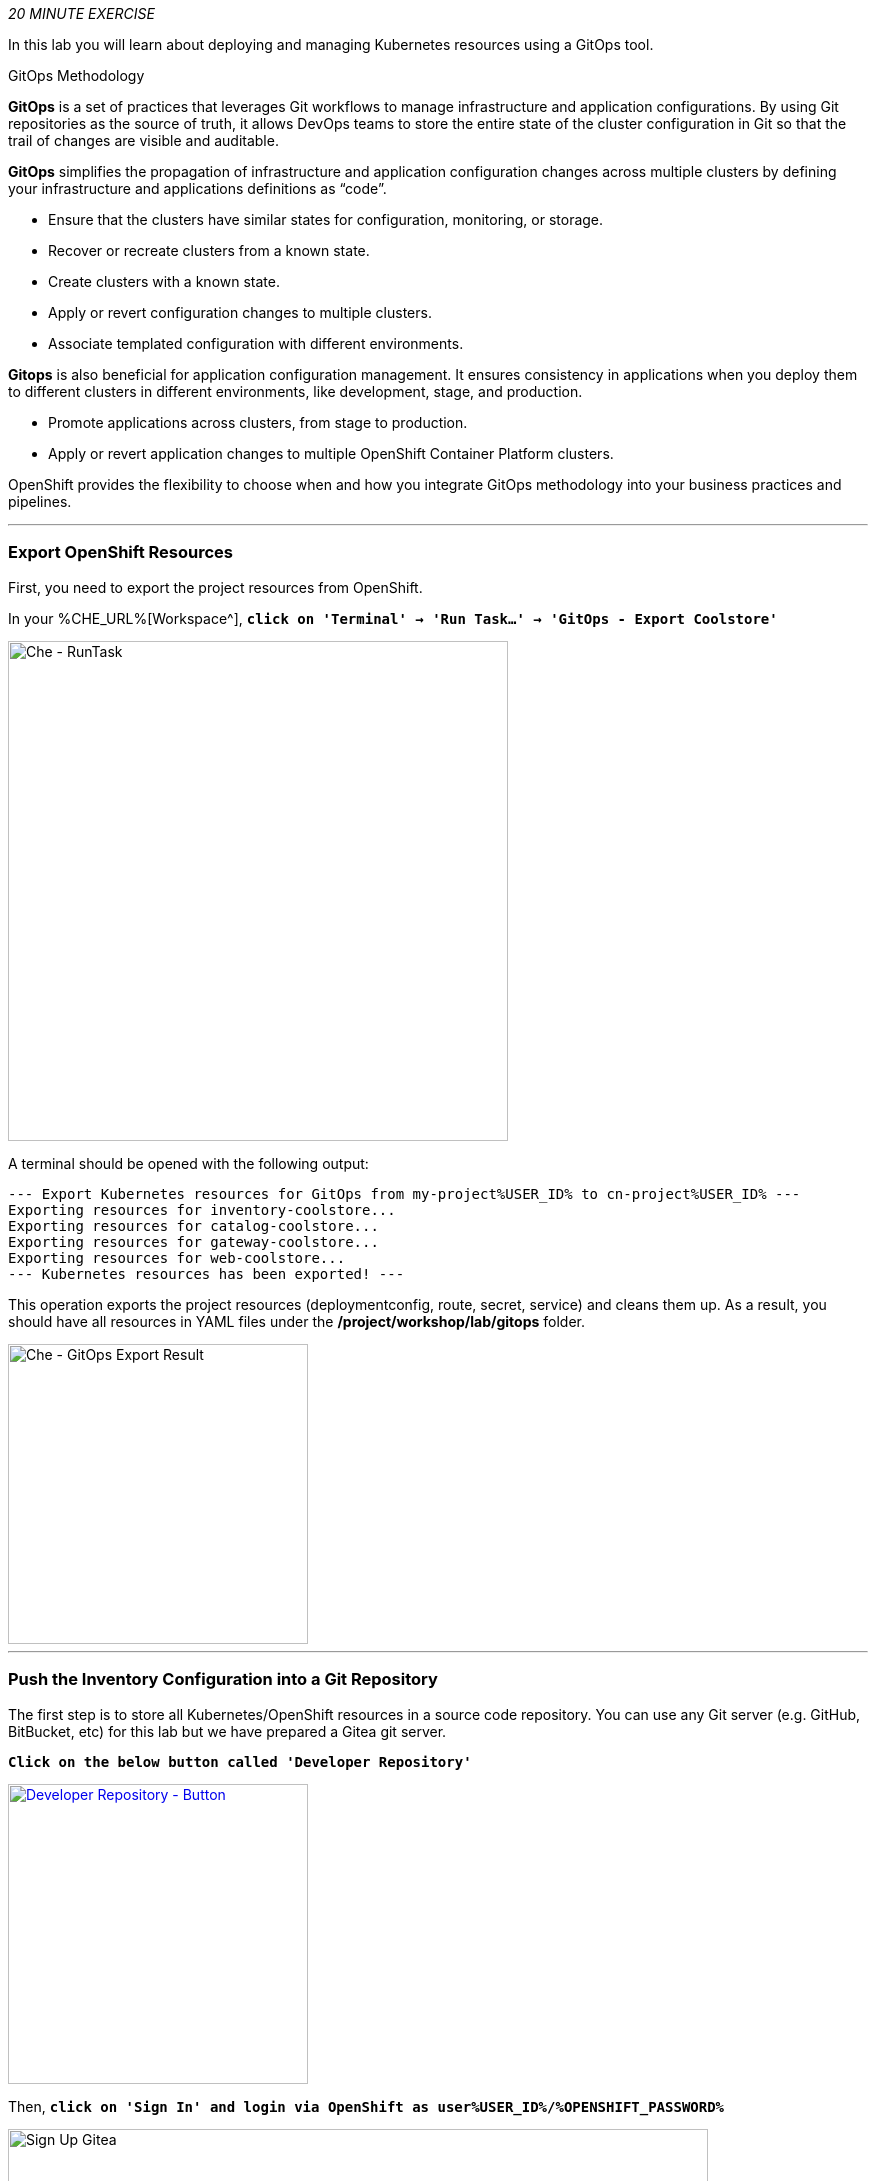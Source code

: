 :markup-in-source: verbatim,attributes,quotes
:CHE_URL: %CHE_URL%
:GIT_URL: %GIT_URL%
:GITOPS_URL: %GITOPS_URL%
:USER_ID: %USER_ID%
:OPENSHIFT_PASSWORD: %OPENSHIFT_PASSWORD%
:OPENSHIFT_CONSOLE_URL: %OPENSHIFT_CONSOLE_URL%/topology/ns/cn-project{USER_ID}

_20 MINUTE EXERCISE_

In this lab you will learn about deploying and managing Kubernetes resources using a GitOps tool.

[sidebar]
.GitOps Methodology
--
**GitOps** is a set of practices that leverages Git workflows to manage infrastructure and application configurations.
By using Git repositories as the source of truth, it allows DevOps teams to store the entire state of the cluster configuration in Git 
so that the trail of changes are visible and auditable. 

**GitOps** simplifies the propagation of infrastructure and application 
configuration changes across multiple clusters by defining your infrastructure and applications definitions as “code”.

- Ensure that the clusters have similar states for configuration, monitoring, or storage.
- Recover or recreate clusters from a known state.
- Create clusters with a known state.
- Apply or revert configuration changes to multiple clusters.
- Associate templated configuration with different environments.


**Gitops** is also beneficial for application configuration management. It ensures consistency in applications when you deploy them to 
different clusters in different environments, like development, stage, and production.

- Promote applications across clusters, from stage to production.
- Apply or revert application changes to multiple OpenShift Container Platform clusters.

OpenShift provides the flexibility to choose when and how you integrate GitOps methodology into your business practices and pipelines.
--

'''

=== Export OpenShift Resources

First, you need to export the project resources from OpenShift.

In your {CHE_URL}[Workspace^], `*click on 'Terminal' -> 'Run Task...' ->  'GitOps - Export Coolstore'*`

image::images/che-runtask.png[Che - RunTask, 500]

A terminal should be opened with the following output:

[source,shell,subs="{markup-in-source}"]
----
--- Export Kubernetes resources for GitOps from my-project{USER_ID} to cn-project{USER_ID} ---
Exporting resources for inventory-coolstore...
Exporting resources for catalog-coolstore...
Exporting resources for gateway-coolstore...
Exporting resources for web-coolstore...
--- Kubernetes resources has been exported! ---
----

This operation exports the project resources (deploymentconfig, route, secret, service)
and cleans them up. As a result, you should have all resources in YAML files under 
the **/project/workshop/lab/gitops** folder.

image::images/che-gitops-export-result.png[Che - GitOps Export Result, 300]

'''

=== Push the Inventory Configuration into a Git Repository

The first step is to store all Kubernetes/OpenShift resources in 
a source code repository. You can use any Git server (e.g. GitHub, BitBucket, etc) for this lab but we have prepared a 
Gitea git server.

`*Click on the below button called 'Developer Repository'*`

[link={GIT_URL}]
[window=_blank, align="center"]
image::images/developer-repository-button.png[Developer Repository - Button, 300]

Then, `*click on 'Sign In' and login via OpenShift as user{USER_ID}/{OPENSHIFT_PASSWORD}*`

image::images/gitea-signin.png[Sign Up Gitea,700]

Create a new repository *'gitops-cn-project'*.
`*Click on the plus icon*` as below and enter the following values:

image::images/gitea-plus-icon.png[Create New Repository,900]

.GitOps Repository
[%header,cols=2*]
|===
|Parameter 
|Value

|Owner*
|user{USER_ID}

|Repository Name*
|gitops-cn-project

|===

image::images/gitea-new-repo.png[Create New Repository,700]

`*Click on 'Create Repository' button*`.

The Git repository is created now. 

'''

=== Push the Inventory Service Configuration to the Git Repository

Now that you have a Git repository for the configuration, you should push it into this Git repository.

In your {CHE_URL}[Workspace^], `*click on 'Terminal' -> 'Run Task...' ->  'GitOps - Commit Inventory'*`

image::images/che-runtask.png[Che - RunTask, 500]

A terminal should be opened with the following output:

[source,shell,subs="{markup-in-source}"]
----
Initialized empty Git repository in /projects/workshop/labs/gitops/.git/
[master (root-commit) b066fd2] Initial Inventory GitOps
 6 files changed, 251 insertions(+)
 create mode 100644 inventory-coolstore-configmap.yaml
 create mode 100644 inventory-coolstore-deployment.yaml
 create mode 100644 inventory-coolstore-deploymentconfig.yaml
 create mode 100644 inventory-coolstore-route.yaml
 create mode 100644 inventory-coolstore-secret.yaml
 create mode 100644 inventory-coolstore-service.yaml
Enumerating objects: 8, done.
Counting objects: 100% (8/8), done.
Delta compression using up to 16 threads.
Compressing objects: 100% (7/7), done.
Writing objects: 100% (8/8), 2.47 KiB | 2.47 MiB/s, done.
Total 8 (delta 1), reused 0 (delta 0)
remote: . Processing 1 references
remote: Processed 1 references in total
To http://gitea-server.gitea.svc:3000/user{USER_ID}/gitops-cn-project.git
 * [new branch]      master -> master
----

Once done, in {GIT_URL}/user{USER_ID}/gitops-cn-project, `*refresh the page of your 'gitops-cn-project' repository*`. You should 
see the files in the repository.

image::images/gitea-inventory-gitops-repo.png[GitOps Repository,900]

'''

=== What is Argo CD?

[sidebar]
--
image::images/argocd-logo.png[Argo CD Logo, 200]

https://argoproj.github.io/argo-cd/[Argo CD^] is a declarative, GitOps continuous delivery tool for Kubernetes.

It follows the GitOps pattern of using Git repositories as the source of truth for defining 
the desired application state. 

It automates the deployment of the desired application states in the specified target environments. Application 
deployments can track updates to branches, tags, or pinned to a specific version of manifests at a Git commit.
--

'''

=== Log in to Argo CD

`*Click on the below button called 'Developer GitOps'*`

[link={GITOPS_URL}]
[window=_blank, align="center"]
image::images/developer-gitops-button.png[Developer GitOps - Button, 300]

Then `*login via OpenShift as user{USER_ID}/{OPENSHIFT_PASSWORD}*`, `*click on 'Allow selected permissions'*`

[window=_blank, align="center"]
image::images/argocd-login-page.png[Argo CD - Login Page, 500]

Once completed, you will be redirected to the following page.

image::images/argocd-home.png[Argo CD - Home Page, 500]

'''

=== Add your Newly Created GitOps Repository 

In {GITOPS_URL}[Argo CD^], `*Select the 'Configuration menu' then click on 'Repositories'*`

image::images/argocd-configure-repositories.png[Argo CD - Configure Repositories, 500]

`*Click on 'CONNECT REPO USING HTTPS'*` and enter the following:

.Repository Configuration
[%header,cols=2*]
|===
|Parameter 
|Value

|Type
|git

|Repository URL
|http://gitea-server.gitea.svc:3000/user{USER_ID}/gitops-cn-project.git

|===

Finally, `*Click on 'CONNECT'*`.

Your GitOps repository is now added to Argo CD.

image::images/argocd-repository.png[Argo CD - Repository, 800]

'''

=== Create a GitOps Application

In {GITOPS_URL}[Argo CD^], `*Select the 'Application menu' then click on '+ New App'*` and enter the following details:

image::images/argocd-configure-application.png[Argo CD - Configure Application, 500]

.Application Configuration
[%header,cols=3*]
|===
|Section 
|Parameter 
|Value

|GENERAL
|Application Name
|cn-project{USER_ID}

|GENERAL
|Project
|default

|GENERAL
|SYNC POLICY
|Manual

|SOURCE
|Repository URL
|http://gitea-server.gitea.svc:3000/user{USER_ID}/gitops-cn-project.git

|SOURCE
|Revision
|HEAD

|SOURCE
|Path
|. _(dot)_

|DESTINATION
|Cluster
|https://kubernetes.default.svc

|DESTINATION
|Namespace
|cn-project{USER_ID}

|ALL OTHER SECTIONS
|*
|_leave them empty/by default_

|===

Finally, `*Click on 'CREATE'*`.

Your Coolstore Application has been created in Argo CD.

image::images/argocd-outofsync-application.png[Argo CD - OutOfSync Application, 700]

The application status is initially in yellow **OutOfSync** state since the application has yet to be 
deployed into cn-project{USER_ID} OpenShift project, and no Kubernetes resources have been created.

image::images/argocd-outofsync-inventory-details.png[Argo CD - OutOfSync Application, 900]

'''

=== Deploy a Resource on OpenShift

In {GITOPS_URL}[Argo CD^], `*click on the 3 points at the left of the 'CM Inventory' resource then select 'Sync'*`

image::images/argocd-cm-inventory-sync.png[Argo CD - CM Inventory Sync, 700]

Then `*click on the 'Synchonize' button*`. Now the ConfigMap of Inventory has been deployed and synchronized 
with your environment.

In the {OPENSHIFT_CONSOLE_URL}[OpenShift Web Console^], from the **Developer view**,
`*select your 'cn-project{USER_ID}'*` and `*click on 'Config Maps'. You should find the resource you just 
deployed via Argo CD.

image::images/openshift-cm-inventory-deployed.png[OpenShift - CM Inventory Deployed, 500]

'''

=== Recover from a Configuration Drift

A _Configuration Drift_ is a term used whenever someone makes ad hoc changes in a (production) environment
which are not recorded or tracked.

In the {OPENSHIFT_CONSOLE_URL}[OpenShift Web Console^], from the **Developer view**,
`*select your 'cn-project{USER_ID}'*` and `*click on 'Config Maps' -> 'CM inventory' -> 'YAML'*`.

`*Add the following line in your configuration then click on 'Save'*`

[source,yaml,subs="{markup-in-source}",role=copy]
----
simple.adhoc.change=This is a configuration drift
----

image::images/openshift-cm-inventory-drift.png[OpenShift - CM Inventory Configuration Drift, 900]

In {GITOPS_URL}[Argo CD^], the 'CM Inventory' resource is no longer synchronized. 
`*Click on it then select 'Diff' tab and check 'Compact diff'*`.

image::images/argocd-cm-inventory-diff.png[Argo CD - CM Inventory Diff, 700]

Argo CD detects automatically your modification which is not compliant with the desired state described in 
Git, the source of truth. Indeed, from now, when you want to change the configuration, you will have to update 
the Git Repository first to record and track your changes and so to avoid _configuration drifts_.

You can leave the configuration drift as it is. You will fix it in the next lab.

'''

=== Push the Coolstore Configuration to the Git Repository

To prepare the next lab, you need to push, on the Git repository, the configuration of the other services of the coolstore application.

In your {CHE_URL}[Workspace^], `*click on 'Terminal' -> 'Run Task...' ->  'GitOps - Commit Coolstore'*`

image::images/che-runtask.png[Che - RunTask, 500]

A terminal should be opened with the following output:

[source,shell,subs="{markup-in-source}"]
----
Reinitialized existing Git repository in /projects/workshop/labs/gitops/.git/
[master 7d5e824] Initial Coolstore GitOps
 18 files changed, 612 insertions(+)
 [...]
Enumerating objects: 15, done.
Counting objects: 100% (15/15), done.
Delta compression using up to 16 threads.
Compressing objects: 100% (14/14), done.
Writing objects: 100% (14/14), 3.80 KiB | 3.80 MiB/s, done.
Total 14 (delta 8), reused 0 (delta 0)
remote: . Processing 1 references
remote: Processed 1 references in total
To http://gitea-server.gitea.svc:3000/user{USER_ID}/gitops-cn-project.git
   d35eafe..7d5e824  master -> master
----

Once done, in {GIT_URL}/user{USER_ID}/gitops-cn-project, `*refresh the page of your 'gitops-cn-project' repository*`. You should 
see the project files in the repository.

image::images/gitea-gitops-repo.png[GitOps Repository,900]

In {GITOPS_URL}[Argo CD^], the application status  is once again in yellow **OutOfSync** state since the Catalog, Gateway and Web services 
have not yet been deployed into cn-project{USER_ID} OpenShift project.

image::images/argocd-outofsync-coolstore-details.png[Argo CD - OutOfSync Application, 700]

**You are going to fix it in the next lab.**

'''

Well done! You are ready for the next lab.
